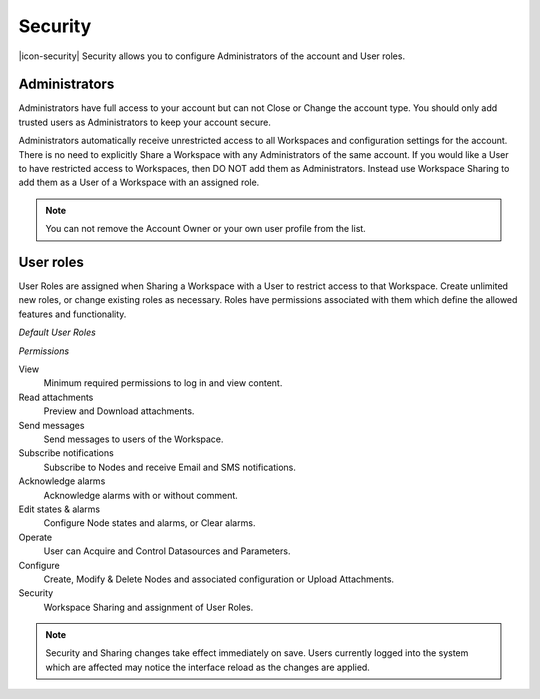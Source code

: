 Security
========
|icon-security| Security allows you to configure Administrators of the account and User roles.

.. _management-security-administrators:

Administrators
---------------
Administrators have full access to your account but can not Close or Change the account type.
You should only add trusted users as Administrators to keep your account secure.

Administrators automatically receive unrestricted access to all Workspaces and configuration settings for the account. There is no need to explicitly Share a Workspace with any Administrators of the same account.
If you would like a User to have restricted access to Workspaces, then DO NOT add them as Administrators. Instead use Workspace Sharing to add them as a User of a Workspace with an assigned role.

.. raw:: latex

    \vspace{-10pt}
    
.. only:: not latex

	.. image:: account_administrators.jpg
		:scale: 50 %

	| 

.. only:: latex

	| 

	.. image:: account_administrators.jpg
		:scale: 80 %

.. note:: 
	You can not remove the Account Owner or your own user profile from the list. 


.. _management-security-userroles:

User roles
----------
User Roles are assigned when Sharing a Workspace with a User to restrict access to that Workspace.
Create unlimited new roles, or change existing roles as necessary.
Roles have permissions associated with them which define the allowed features and functionality.

*Default User Roles*

.. only:: not latex

	.. image:: account_user_roles.jpg
		:scale: 50 %

	| 

.. only:: latex
	
	.. image:: account_user_roles.jpg
	

*Permissions*

View
	Minimum required permissions to log in and view content.

Read attachments
	Preview and Download attachments.

Send messages
	Send messages to users of the Workspace.

Subscribe notifications
	Subscribe to Nodes and receive Email and SMS notifications.

Acknowledge alarms
	Acknowledge alarms with or without comment.

Edit states & alarms
	Configure Node states and alarms, or Clear alarms.

Operate
	User can Acquire and Control Datasources and Parameters.

Configure
	Create, Modify & Delete Nodes and associated configuration or Upload Attachments.

Security
	Workspace Sharing and assignment of User Roles.


.. note:: 
	Security and Sharing changes take effect immediately on save. Users currently logged into the system which are affected may notice the interface reload as the changes are applied.
